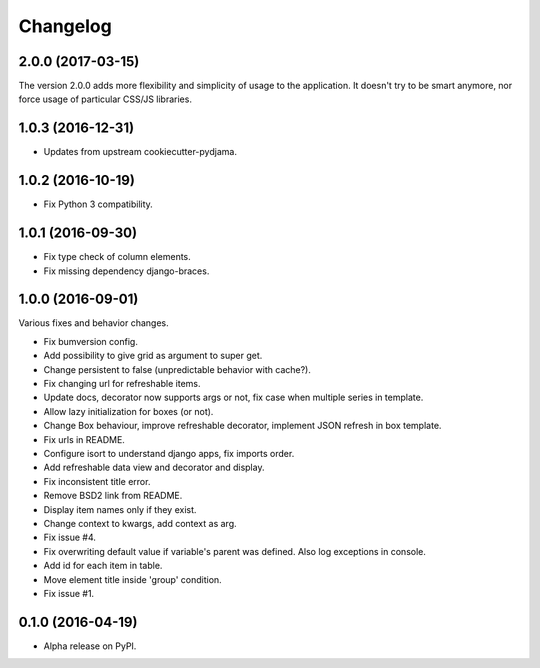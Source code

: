 =========
Changelog
=========

2.0.0 (2017-03-15)
==================

The version 2.0.0 adds more flexibility and simplicity of usage
to the application. It doesn't try to be smart anymore, nor force usage
of particular CSS/JS libraries.



1.0.3 (2016-12-31)
==================

* Updates from upstream cookiecutter-pydjama.

1.0.2 (2016-10-19)
==================

* Fix Python 3 compatibility.

1.0.1 (2016-09-30)
==================

* Fix type check of column elements.
* Fix missing dependency django-braces.

1.0.0 (2016-09-01)
==================

Various fixes and behavior changes.

* Fix bumversion config.
* Add possibility to give grid as argument to super get.
* Change persistent to false (unpredictable behavior with cache?).
* Fix changing url for refreshable items.
* Update docs, decorator now supports args or not, fix case when multiple series in template.
* Allow lazy initialization for boxes (or not).
* Change Box behaviour, improve refreshable decorator, implement JSON refresh in box template.
* Fix urls in README.
* Configure isort to understand django apps, fix imports order.
* Add refreshable data view and decorator and display.
* Fix inconsistent title error.
* Remove BSD2 link from README.
* Display item names only if they exist.
* Change context to kwargs, add context as arg.
* Fix issue #4.
* Fix overwriting default value if variable's parent was defined. Also log exceptions in console.
* Add id for each item in table.
* Move element title inside 'group' condition.
* Fix issue #1.

0.1.0 (2016-04-19)
==================

* Alpha release on PyPI.
